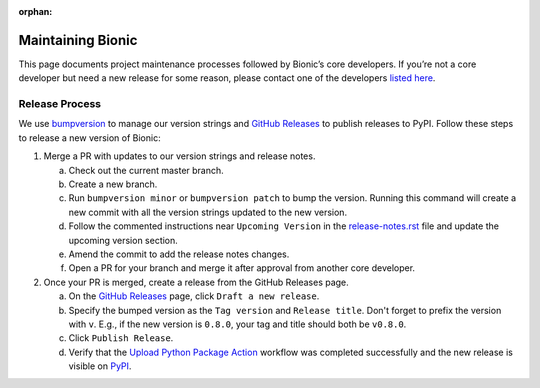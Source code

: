 :orphan:

==================
Maintaining Bionic
==================

This page documents project maintenance processes followed by Bionic’s core developers.
If you’re not a core developer but need a new release for some reason, please contact
one of the developers `listed here
<https://github.com/square/bionic/blob/master/.github/CODEOWNERS>`_.

Release Process
---------------

We use `bumpversion <https://pypi.org/project/bumpversion/>`_ to manage our version
strings and `GitHub Releases <https://github.com/square/bionic/releases>`_ to publish
releases to PyPI. Follow these steps to release a new version of Bionic:

1. Merge a PR with updates to our version strings and release notes.

   a. Check out the current master branch.
   b. Create a new branch.
   c. Run ``bumpversion minor`` or ``bumpversion patch`` to bump the version. Running
      this command will create a new commit with all the version strings updated to the
      new version.
   d. Follow the commented instructions near ``Upcoming Version`` in the
      `release-notes.rst
      <https://github.com/square/bionic/blob/master/docs/release-notes.rst>`_ file and
      update the upcoming version section.
   e. Amend the commit to add the release notes changes.
   f. Open a PR for your branch and merge it after approval from another core
      developer.

2. Once your PR is merged, create a release from the GitHub Releases page.

   a. On the `GitHub Releases <https://github.com/square/bionic/releases>`_ page, click
      ``Draft a new release``.
   b. Specify the bumped version as the ``Tag version`` and ``Release title``. Don't
      forget to prefix the version with ``v``. E.g., if the new version is ``0.8.0``,
      your tag and title should both be ``v0.8.0``.
   c. Click ``Publish Release``.
   d. Verify that the `Upload Python Package Action
      <https://github.com/square/bionic/actions?query=workflow%3A%22Upload+Python+Package%22>`_
      workflow was completed successfully and the new release is visible on `PyPI
      <https://pypi.org/project/bionic/#history>`_.
